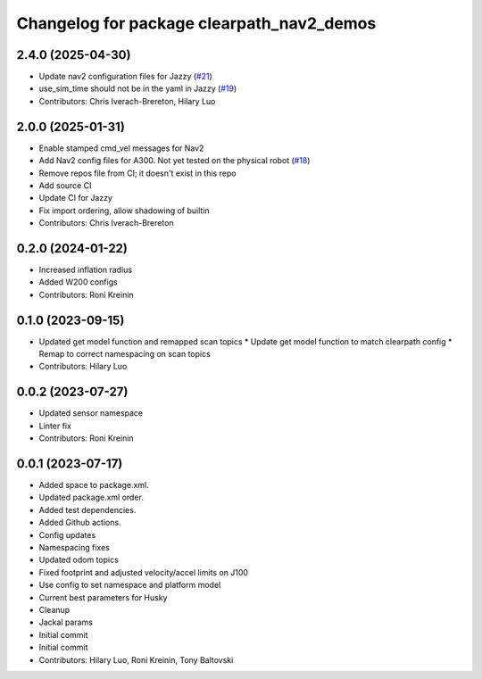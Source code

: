 ^^^^^^^^^^^^^^^^^^^^^^^^^^^^^^^^^^^^^^^^^^
Changelog for package clearpath_nav2_demos
^^^^^^^^^^^^^^^^^^^^^^^^^^^^^^^^^^^^^^^^^^

2.4.0 (2025-04-30)
------------------
* Update nav2 configuration files for Jazzy (`#21 <https://github.com/clearpathrobotics/clearpath_nav2_demos/issues/21>`_)
* use_sim_time should not be in the yaml in Jazzy (`#19 <https://github.com/clearpathrobotics/clearpath_nav2_demos/issues/19>`_)
* Contributors: Chris Iverach-Brereton, Hilary Luo

2.0.0 (2025-01-31)
------------------
* Enable stamped cmd_vel messages for Nav2
* Add Nav2 config files for A300. Not yet tested on the physical robot (`#18 <https://github.com/clearpathrobotics/clearpath_nav2_demos/issues/18>`_)
* Remove repos file from CI; it doesn't exist in this repo
* Add source CI
* Update CI for Jazzy
* Fix import ordering, allow shadowing of builtin
* Contributors: Chris Iverach-Brereton

0.2.0 (2024-01-22)
------------------
* Increased inflation radius
* Added W200 configs
* Contributors: Roni Kreinin

0.1.0 (2023-09-15)
------------------
* Updated get model function and remapped scan topics
  * Update get model function to match clearpath config
  * Remap to correct namespacing on scan topics
* Contributors: Hilary Luo

0.0.2 (2023-07-27)
------------------
* Updated sensor namespace
* Linter fix
* Contributors: Roni Kreinin

0.0.1 (2023-07-17)
------------------
* Added space to package.xml.
* Updated package.xml order.
* Added test dependencies.
* Added Github actions.
* Config updates
* Namespacing fixes
* Updated odom topics
* Fixed footprint and adjusted velocity/accel limits on J100
* Use config to set namespace and platform model
* Current best parameters for Husky
* Cleanup
* Jackal params
* Initial commit
* Initial commit
* Contributors: Hilary Luo, Roni Kreinin, Tony Baltovski
